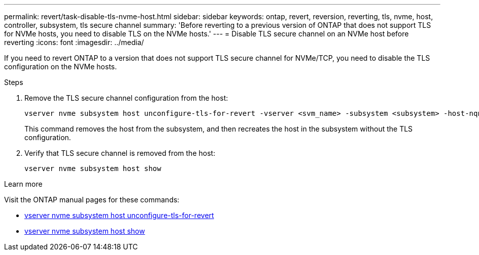 ---
permalink: revert/task-disable-tls-nvme-host.html
sidebar: sidebar
keywords: ontap, revert, reversion, reverting, tls, nvme, host, controller, subsystem, tls secure channel
summary: 'Before reverting to a previous version of ONTAP that does not support TLS for NVMe hosts, you need to disable TLS on the NVMe hosts.'
---
= Disable TLS secure channel on an NVMe host before reverting
:icons: font
:imagesdir: ../media/

[.lead]
If you need to revert ONTAP to a version that does not support TLS secure channel for NVMe/TCP, you need to disable the TLS configuration on the NVMe hosts.

.Steps

. Remove the TLS secure channel configuration from the host:
+
[source,cli]
----
vserver nvme subsystem host unconfigure-tls-for-revert -vserver <svm_name> -subsystem <subsystem> -host-nqn <host_nqn>
----
+
This command removes the host from the subsystem, and then recreates the host in the subsystem without the TLS configuration.

. Verify that TLS secure channel is removed from the host:
+
[source,cli]
----
vserver nvme subsystem host show
----

.Learn more
Visit the ONTAP manual pages for these commands:

* https://docs.netapp.com/us-en/ontap-cli/vserver-nvme-subsystem-host-unconfigure-tls-for-revert.html[vserver nvme subsystem host unconfigure-tls-for-revert^]
* https://docs.netapp.com/us-en/ontap-cli/vserver-nvme-subsystem-host-show.html[vserver nvme subsystem host show^]
